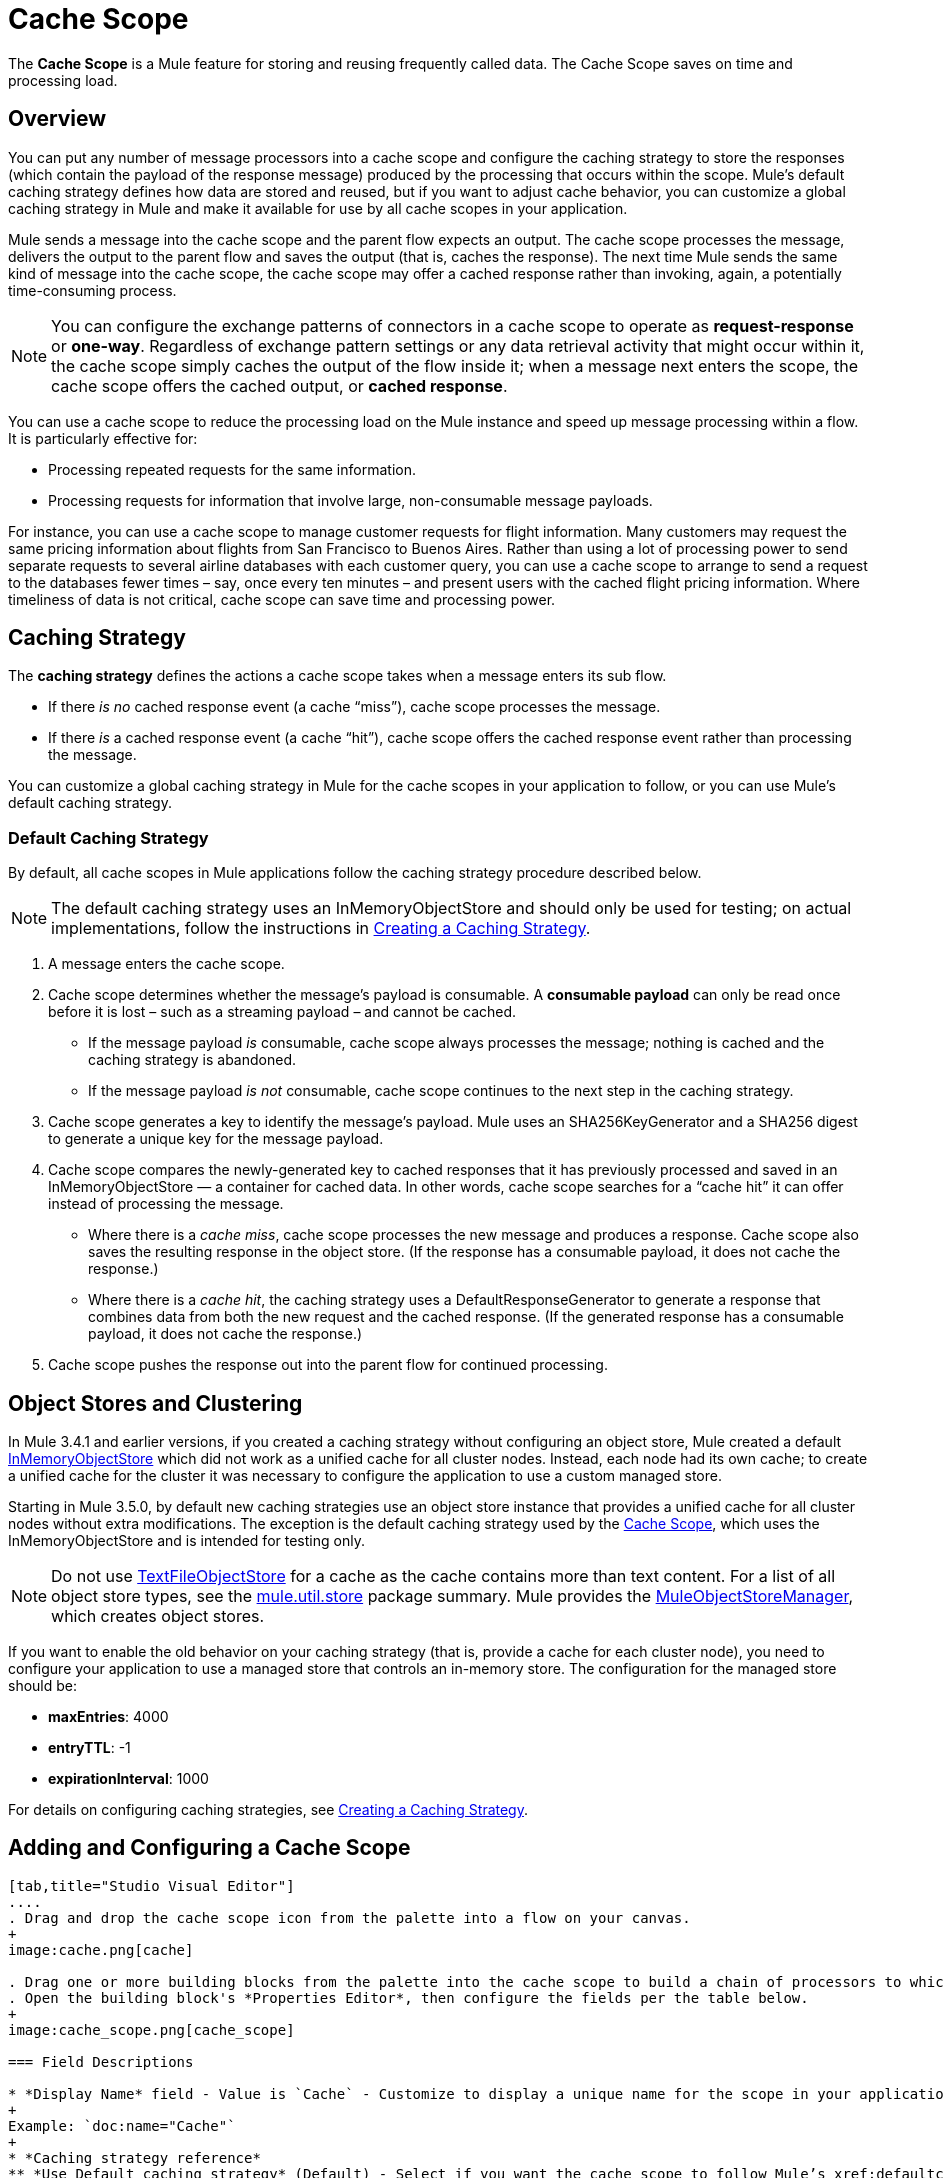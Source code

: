 = Cache Scope
:keywords: cache, anypoint, studio

The *Cache Scope* is a Mule feature for storing and reusing frequently called data.
The Cache Scope saves on time and processing load.

== Overview

You can put any number of message processors into a cache scope and configure the caching strategy to store the responses (which contain the payload of the response message) produced by the processing that occurs within the scope. Mule's default caching strategy defines how data are stored and reused, but if you want to adjust cache behavior, you can customize a global caching strategy in Mule and make it available for use by all cache scopes in your application.

Mule sends a message into the cache scope and the parent flow expects an output. The cache scope processes the message, delivers the output to the parent flow and saves the output (that is, caches the response). The next time Mule sends the same kind of message into the cache scope, the cache scope may offer a cached response rather than invoking, again, a potentially time-consuming process.

[NOTE]
You can configure the exchange patterns of connectors in a cache scope to operate as *request-response* or *one-way*. Regardless of exchange pattern settings or any data retrieval activity that might occur within it, the cache scope simply caches the output of the flow inside it; when a message next enters the scope, the cache scope offers the cached output, or *cached response*.

You can use a cache scope to reduce the processing load on the Mule instance and speed up message processing within a flow. It is particularly effective for:

* Processing repeated requests for the same information.

* Processing requests for information that involve large, non-consumable message payloads.

For instance, you can use a cache scope to manage customer requests for flight information. Many customers may request the same pricing information about flights from San Francisco to Buenos Aires. Rather than using a lot of processing power to send separate requests to several airline databases with each customer query, you can use a cache scope to arrange to send a request to the databases fewer times – say, once every ten minutes – and present users with the cached flight pricing information. Where timeliness of data is not critical, cache scope can save time and processing power.

== Caching Strategy

The *caching strategy* defines the actions a cache scope takes when a message enters its sub flow.

* If there _is no_ cached response event (a cache “miss”), cache scope processes the message.
* If there _is_ a cached response event (a cache “hit”), cache scope offers the cached response event rather than processing the message.

You can customize a global caching strategy in Mule for the cache scopes in your application to follow, or you can use Mule’s default caching strategy.

[[defaultcachingstrategy]]
=== Default Caching Strategy

By default, all cache scopes in Mule applications follow the caching strategy procedure described below.

[NOTE]
The default caching strategy uses an InMemoryObjectStore and should only be used for testing; on actual implementations, follow the instructions in xref:ccs[Creating a Caching Strategy].

. A message enters the cache scope.
. Cache scope determines whether the message’s payload is consumable. A *consumable payload* can only be read once before it is lost – such as a streaming payload – and cannot be cached. +
* If the message payload _is_ consumable, cache scope always processes the message; nothing is cached and the caching strategy is abandoned.
* If the message payload _is not_ consumable, cache scope continues to the next step in the caching strategy.
. Cache scope generates a key to identify the message’s payload. Mule uses an SHA256KeyGenerator and a SHA256 digest to generate a unique key for the message payload.
. Cache scope compares the newly-generated key to cached responses that it has previously processed and saved in an InMemoryObjectStore — a container for cached data. In other words, cache scope searches for a “cache hit” it can offer instead of processing the message. +
* Where there is a _cache miss_, cache scope processes the new message and produces a response. Cache scope also saves the resulting response in the object store. (If the response has a consumable payload, it does not cache the response.)
* Where there is a _cache hit_, the caching strategy uses a DefaultResponseGenerator to generate a response that combines data from both the new request and the cached response. (If the generated response has a consumable payload, it does not cache the response.)
. Cache scope pushes the response out into the parent flow for continued processing.

== Object Stores and Clustering

In Mule 3.4.1 and earlier versions, if you created a caching strategy without configuring an object store, Mule created a default link:https://www.mulesoft.org/docs/site/3.8.0/apidocs/org/mule/util/store/InMemoryObjectStore.html[InMemoryObjectStore] which did not work as a unified cache for all cluster nodes. Instead, each node had its own cache; to create a unified cache for the cluster it was necessary to configure the application to use a custom managed store.

Starting in Mule 3.5.0, by default new caching strategies use an object store instance that provides a unified cache for all cluster nodes without extra modifications. The exception is the default caching strategy used by the link:/mule-user-guide/v/3.8/cache-scope[Cache Scope], which uses the InMemoryObjectStore and is intended for testing only.

NOTE: Do not use link:https://www.mulesoft.org/docs/site/3.8.0/apidocs/org/mule/util/store/TextFileObjectStore.html[TextFileObjectStore] for a cache as the cache contains more than text content. For a list of all object store types, see the link:https://www.mulesoft.org/docs/site/3.8.0/apidocs/org/mule/util/store/package-summary.html[mule.util.store] package summary. Mule provides the link:https://www.mulesoft.org/docs/site/3.8.0/apidocs/org/mule/util/store/MuleObjectStoreManager.html[MuleObjectStoreManager], which creates object stores.

If you want to enable the old behavior on your caching strategy (that is, provide a cache for each cluster node), you need to configure your application to use a managed store that controls an in-memory store. The configuration for the managed store should be:

* *maxEntries*: 4000
* *entryTTL*: -1
* *expirationInterval*: 1000

For details on configuring caching strategies, see xref:ccs[Creating a Caching Strategy].

== Adding and Configuring a Cache Scope

[tabs]
------
[tab,title="Studio Visual Editor"]
....
. Drag and drop the cache scope icon from the palette into a flow on your canvas. 
+
image:cache.png[cache]

. Drag one or more building blocks from the palette into the cache scope to build a chain of processors to which Mule applies the caching strategy. A cache scope can contain any number of message processors.
. Open the building block's *Properties Editor*, then configure the fields per the table below.
+
image:cache_scope.png[cache_scope]

=== Field Descriptions

* *Display Name* field - Value is `Cache` - Customize to display a unique name for the scope in your application.
+
Example: `doc:name="Cache"`
+
* *Caching strategy reference*
** *Use Default caching strategy* (Default) - Select if you want the cache scope to follow Mule’s xref:defaultcachingstrategy[Default Caching Strategy].
** *Reference to a strategy* - Select to configure the cache scope to follow a global caching strategy that you have created; select the global caching strategy from the drop-down menu or create one by clicking the green plus sign.
+
Example: `cachingStrategy-ref="Caching_Strategy"`
* *Filter* field:
** *Process all messages* (Default) - Select if you want the cache scope to execute the caching strategy for all messages that enter the scope.
** *Filter messages using an expression* - Select if you want the cache scope to execute the caching strategy ONLY for messages that match the expression(s) defined in this field.
+
If the message matches the expression(s), Mule executes the caching strategy.
+
If the message does not match expression(s), Mule processes the message through all message processors within the cache scope; Mule never saves nor offers cached responses.
+
Example: `filterExpression="#[user.isPremium()]"`
+
** *Filter messages using a global filter* - Select if you want the cache scope to execute the caching strategy only for messages that successfully pass through the designated global filter.
+
If the message passes through filter, Mule executes the caching strategy.
+
If the message fails to pass through filter, Mule processes the message through all message processors within the cache scope; Mule never saves nor offers cached responses.
+
Example: `filter-ref="MyGlobalFilter"`

....
[tab,title="XML Editor or Standalone"]
....

. Add an `ee:cache` element to your flow at the point where you want to initiate a cache processing block. Refer to the code sample below.

. Optionally, configure the scope according to the tables below. 
+
[%header%autowidth.spread]
|===
|Element |Description
|*ee:cache* |Use to create a block of message processors that process a message, deliver the output to the parent flow, and cache the response for reuse (according to the rules of the caching strategy.)
|===

=== Field Descriptions

* *doc:name* - `Cache`- Customize to display a unique name for the cache scope in your application.
+
Note: Attributes are not required in Mule Standalone configuration.
+
* *filterExpression* - (Optional) Specify one or more expressions against which the cache scope should evaluate the message to determine whether the caching strategy should be executed.
* *filter-ref* - (Optional) Specify the name of a filtering strategy that you have defined as a global element. This attribute is mutually exclusive with filterExpression.
* *cachingStrategy-ref* - (Optional) Specify the name of the global caching strategy that you have defined as a global element. If no `cachingStrategy-ref` is defined, Mule uses the xref:defaultcachingstrategy[Default Caching Strategy].

=== Define Processing Within the Scope

Add nested elements beneath your `ee:cache` element to define what processing should occur within the scope. The cache scope can contain any number of message processors as well as references to child flows.

[source, xml, linenums]
----
<ee:cache doc:name="Cache" filter-ref="Expression" cachingStrategy-ref="Caching_Strategy">
    <some-nested-element/>
    <some-other-nested-element/>
</ee:cache>
----
....
------

[[ccs]]
== Creating a Caching Strategy

[tabs]
------
[tab,title="Studio Visual Editor"]
....
The default caching strategy used by the cache scope uses an link:https://www.mulesoft.org/docs/site/3.8.0/apidocs/org/mule/util/store/InMemoryObjectStore.html[InMemoryObjectStore], and is only suitable for testing. For example, processing messages with large payloads may quickly exhaust memory storage and slow the processing performance of the flow. In such a case, you may wish to crate a global caching strategy that stores cached responses in a different type of object store and prevents memory exhaustion.

. In the Cache properties editor, click the radio button next to the *Reference to a strategy field*, and click the green plus sign.
. Configure the fields in the *Global Element Properties* panel that appears according to the tables below. The only required field is *Name*.
+
image:caching_strategy_general.png[caching_strategy_general]

=== Field Descriptions

* *Name* -`Caching_Strategy` - Customize to create a unique name for your global caching strategy.
+
Example: `name="Caching_Strategy"`
+
* *Object Store* - (Optional) Configure an object store in which Mule  stores all of the scope’s cached responses. Refer to the xref:configobjstore[Configuring an Object Store for Cache] section below for configuration specifics. Unless otherwise configured, Mule stores all cached responses in an InMemoryObjectStore by default.
+
Example:
+
[source,xml,linenums]
----
<custom-object-store>
<in-memory-store>
<managed-store>
<simple-text-file-store>
----
+
* *Event Key*:
** *Default* - (Default) Mule utilizes an SHA256KeyGenerator and a SHA256 digest to generate a key. Use when you have objects that return the same SHA256 hashcode for instances that represent the same value, such as String class.
** *Key Expression* - (Optional) Enter an expression that Mule should use to generate a key. Use when request classes do not return the same SHA256 hashcode for objects that represent the same value.
+
Example: `keyGenerationExpression="#[some.expression]"`
+
** *Key Generator* - (Optional) Identify a custom-built Spring bean that generates a key. Use when request classes do not return the same SHA256 hashcode for objects that represent the same value. If you have not created any custom key generators, the *Key Generator* drop-down box is empty. Click the green plus sign next to the field to create one.
+
Example: `keyGenerator-ref="Bean"`

=== Advanced Configuration

. Optionally, click the *Advanced* tab in the Global Element Properties panel and configure further, if needed, according to the tables below.
+
image:caching_strategy_advanced.png[caching_strategy_advanced]

=== Field Descriptions

* *Response Generator* - Specify the name of a Response Generator that directs the cache strategy to use a custom-built Spring bean to generate a response that combines data from both the new request and the cached response. Click the green plus sign next to the field to create a new Spring bean for your caching strategy to reference.
+
Example: `responseGenerator-ref="Bean1"`
+
* *Consumable Message Filter* - Specify the name of a Consumable Message Filter to direct the cache strategy to use a custom-built Spring bean to detect whether a message contains a consumable payload. Click the green plus sign next to the field to create a new Spring bean for your caching strategy to reference.
+
Example: `consumableFilter-ref="Bean2"`
+
* *Event Copy Strategy*:
** *Simple event copy strategy* (data is immutable) |Data is either immutable, like a String, or the Mule flow has not mutated the data. The payload that Mule caches is the same as that returned by the flow. Every generated response contains the same payload.
** *Serializable event copy strategy* (data is mutable) - Data is mutable or the Mule flow has mutated the data. The payload that Mule caches is not the same as that returned by the flow, which has been serialized/deserialized in order to create a new copy of the object. Every generated response contains a new payload.
+
Example: `<ee:serializable-event-copy-strategy/>`

....
[tab,title="XML Editor or Standalone"]
....

Add an `ee:object-store-caching-strategy` element outside of your flow. Configure your strategy as needed, as shown in the example and tables below. The only required attribute is a unique *name*.

[%header%autowidth.spread]
|===
|Element |Description
|*ee:object-store-caching-strategy*  |Create a global caching strategy to customize some of the activities that your cache scopes perform.
|===

[%header%autowidth.spread]
|===
|Element Attribute |Type |Description
|*name* |String |Customize to create a unique name for your global caching strategy.
|*doc:name* |String a|
Customize to display a unique name for the global element in your application.

Note: Attribute not required in Mule Standalone configuration.

|*keyGenerationExpression* |Mule expression a|
(Optional) Enter an expression that Mule should use to generate a key. Use when request classes do not return the same SHA256 hashcode for objects that represent the same value.

If you configure neither a keyGenerationExpression or a keyGenerator-ref, Mule utilizes an SHA256KeyGenerator and a SHA256 digest to generate a key. Use this default when you have objects that return the same SHA256 hashcode for instances that represent the same value, such as String class.

|*keyGenerator-ref* |String a|
(Optional) Identify a custom-built Spring bean that generates a key. Use when request classes do not return the same SHA256 hashcode for objects that represent the same value.

If you configure neither a keyGenerationExpression or a keyGenerator-ref, Mule utilizes an SHA256KeyGenerator and a SHA256 digest to generate a key. Use this default when you have objects that return the same SHA256 hashcode for instances that represent the same value, such as String class.

|*responseGenerator-ref* |String |(Optional) Specify the name of a Response Generator that directs the cache strategy to use a custom-built Spring bean to generate a response that combines data from both the new request and the cached response.
|*consumableFilter-ref* |String |(Optional) Specify the name of a Consumable Message Filter to direct the cache strategy to use a custom-built Spring bean to detect whether a message contains a consumable payload.
|===

[%header%autowidth.spread]
|===
|Child Element |Description
|*ee:serializable-event-copy-strategy* |Use if data is mutable or the Mule flow has mutated the data. The payload that Mule caches is not the same as that returned by the flow, which has been serialized/deserialized in order to create a new copy of the object. Every generated response contains a new payload. +

_If you do not configure this child element, Mule follows the simple event copy strategy by default._ Data is either immutable, like a String, or the Mule flow has not mutated the data. The payload that Mule caches is the same as that returned by the flow. Every generated response contains the same payload.
|*custom-object-store*
.4+|See xref:configobjstore[Configuring an Object Store for Cache], below.
|*in-memory-store*
|*managed-store*
|*simple-text-file-store*
|===
....
------

[[configobjstore]]
== Configuring an Object Store for Cache

By default, Mule stores all cached responses in an InMemoryObjectStore. xref:ccs[Create a Caching Strategy] and define a new link:/mule-user-guide/v/3.8/mule-object-stores[object store] if you want to customize the way Mule stores cached responses.

[%header%autowidth.spread]
|===
|Object Store |Description
|*custom-object-store* |Create custom class to instruct Mule where and how to store cached responses.
|*in-memory-store* a|
Configure the following settings for an object store that saves cached responses in the system memory:

* Store name
* Maximum number of entries (that is, cached responses)
* The “life span” of a cached response within the object store (i.e. time to live)
* The expiration interval between polls for expired cached responses

|*managed-store* a|
Configure the following settings for an object store that saves cached responses in a place defined by ListableObjectStore:

* Store name
* Persistence of cached responses (true/false)
* Maximum number of entries (i.e. cached responses)
* The “life span” of a cached response within the object store (i.e. time to live)
* The expiration interval between polls for expired cached responses

|*simple-text-file-store* a|
Configure the following settings for an object store that saves cached responses in file:

* Store name
* Maximum number of entries (i.e. cached responses)
* The “life span” of a cached response within the object store (i.e. time to live)
* The expiration interval between polls for expired cached responses
* The name and location of the file in which the object store saves cached responses

|===

Configure the settings of your new object store. If you selected a custom-object-store, select or write a class and a Spring property to define the object store. Configure the settings for all other object stores as described in the table below.

[%header%autowidth.spread]
|===
|Field or Checkbox |XML Attribute |Instructions
|Store Name a|
*name* (for in-memory, simple-text)

*storeName* (for managed)

|Enter a unique name for your object store.
|Persistent |*persistent*="true" |Check to ensure that the object store saves cached responses in link:http://en.wikipedia.org/wiki/Persistent_storage[persistent storage]. Default is false.
|Max Entries |*maxEntries* |Enter an integer to limit the number of cached responses the object store saves. When it reaches the maximum number of entries, the object store expunges the cached responses, trimming the first entries (first in, first out) and those which have exceeded their time to live.
|Entry TTL |*entryTTL* |(Time To Live) Enter an integer to indicate the number of milliseconds that a cached response has to live in the object store before it is expunged.
|Expiration Interval |*expirationInterval* |Enter an integer to indicate, in milliseconds, the frequency with which the object store checks for cached response events it should expunge. For example, if you enter “1000”, the object store reviews all cached response events every one thousand milliseconds to see which ones have exceeded their Time To Live and should be expunged.
|Directory |*directory* |Enter the file path of the file where object store saves cached responses.
|===

== Synchronizing a Caching Strategy

Mule allows synchronizing access to a cache, which can avoid unexpected results if two different threads (on the same or on different Mule instances) use the cache at the same time.

For example: two threads attempt to retrieve a value from a cache, but do not find the value in the cache. So each thread calculates the value independently and inserts it into the cache. The value inserted by the second thread overwrites the value inserted by the first thread. If the values are different, then two different answers would be obtained for the same input, with the last one stored in the cache.

In some scenarios this is perfectly valid, but it can be a problem if the application requires cache coherence. Synchronizing the caching strategy ensures this coherence. A synchronized cache is locked when it is being modified by a thread. In the example mentioned above, a locked cache would force the second thread to wait until the first thread has calculated the value, and then retrieve the value from the cache.

Synchronization affects performance, so it is recommended to disable it unless needed. Note that performance degradation is most severe in cluster mode.

To enable synchronization, use the `synchronized` property in the caching strategy element. Accepted values are `true` and `false`.

== Invalidating a Cache

Mule provides the `InvalidatableCachingStrategy` interface, which allows you to invalidate a complete cache or a cache key without the need for custom code or configuration.

There are two message processors for invalidating caches:

* *invalidate-cache* - Completely invalidates a cache. Must reference an invalidatable caching strategy.
+
[source, xml]
----
<ee:invalidate-cache cachingStrategy-ref="InvalidatableCachingStrategy"/>
----

* *invalidate-key* - Calculates a cache key from the current event, then searches for it in the cache and removes it if present. Must reference an invalidatable caching strategy and, optionally, a MuleEventKeyGenerator. If no MuleEventKeyGenerator is provided, Mule uses the default implementation (SHA256MuleEventKeyGenerator).
+
[source, xml]
----
<ee:invalidate-key cachingStrategy-ref="InvalidatableCachingStrategy" keyGenerator-ref="MD5MuleEventKeyGenerator"/>
----

== Example

The example that follows demonstrates the power of the cache scope with a Fibonacci function. The Fibonacci sequence is a series of numbers in which the next number in the series is always the sum of the two numbers preceding it.

In this example, the Mule flow receives and performs two tasks for each request:

. Executes, and returns the answer to, the Fibonacci equation (see below) using a number (_n_) provided by the caller as request header. Images below show it as query parameter but it should be passed as request header. Use tool like Postman to pass it  +
`F(n) = F(n-1) + F(n-2) with F(0) = 0 and F(1) = 1`
+
. Records and returns the cost of the calculation, where each individual invocation of a calculation task adds 1 to the cost, that is, add two numbers in the sequence.
+
image:cache+flow+2.png[cache+flow+2]

=== View the XML

Note: This project requires link:_attachments/FibonacciResponseGenerator.java[FibonacciResponseGenerator.java]

[source, xml, linenums]
----
<?xml version="1.0" encoding="UTF-8"?>
<mule xmlns:xsi="http://www.w3.org/2001/XMLSchema-instance"
      xmlns="http://www.mulesoft.org/schema/mule/core"
      xmlns:ee="http://www.mulesoft.org/schema/mule/ee/core"
      xmlns:spring="http://www.springframework.org/schema/beans"
      xmlns:http="http://www.mulesoft.org/schema/mule/http"
      xmlns:vm="http://www.mulesoft.org/schema/mule/vm"
      xmlns:doc="http://www.mulesoft.org/schema/mule/documentation"
      xsi:schemaLocation=" 
          http://www.mulesoft.org/schema/mule/ee/core http://www.mulesoft.org/schema/mule/ee/core/current/mule-ee.xsd 
          http://www.mulesoft.org/schema/mule/http http://www.mulesoft.org/schema/mule/http/current/mule-http.xsd 
          http://www.springframework.org/schema/beans http://www.springframework.org/schema/beans/spring-beans-current.xsd 
          http://www.mulesoft.org/schema/mule/core http://www.mulesoft.org/schema/mule/core/current/mule.xsd 
          http://www.mulesoft.org/schema/mule/vm http://www.mulesoft.org/schema/mule/vm/current/mule-vm.xsd">
 
    <configuration>
        <expression-language>
            <global-functions>
                def fibonacciRequest(n, cached)
                {
                    import org.mule.DefaultMuleMessage;
                    import org.mule.RequestContext;
 
                    request = new DefaultMuleMessage("Fibonacci: " + n, app.registry['_muleContext']); 
                    request.setOutboundProperty("n", Integer.toString(n));
 
                    if (!cached)
                    {
                        request.setOutboundProperty("nocache", true);
                    }
 
                    RequestContext.getEventContext().sendEvent(request, "vm://fibonacci");
                }
            </global-functions>
        </expression-language>
    </configuration>
 
    <spring:bean id="responseGenerator" class="com.mulesoft.mule.cache.FibonacciResponseGenerator"/>
 
    <ee:object-store-caching-strategy name="Caching_Strategy" doc:name="Caching Strategy" keyGenerationExpression="#[message.inboundProperties['n']]" responseGenerator-ref="responseGenerator"/>
 
    <vm:connector name="vmConnector">
        <dispatcher-threading-profile maxThreadsActive="200"/>
    </vm:connector>
 
    <http:listener-config name="listener-config" host="localhost" port="8081"/>
    <flow name="cache-exampleFlow1" doc:name="cache-exampleFlow1">
        <http:listener config-ref="listener-config" path="fibonacci" doc:name="HTTP Connector"/>
        <expression-filter expression="#[message.inboundProperties.'http.request.path' != '/favicon.ico']" doc:name="Expression"/>
 <choice doc:name="Choice">
            <when expression="message.inboundProperties['n'] &lt; 20">
                <flow-ref name="calculateFibonacci"/>
 <expression-component>payload= "Fibonacci(" + message.inboundProperties['n'] + ") = " + payload +"\nCOST: " + message.outboundProperties['cost']</expression-component>
            </when>
            <otherwise>
                <expression-component>payload= "ERROR: n must be less than 20"</expression-component>
            </otherwise>
        </choice>
    </flow>
 
    <flow name="calculateFibonacci">
        <vm:inbound-endpoint path="fibonacci" exchange-pattern="request-response"/>
 <ee:cache cachingStrategy-ref="Caching_Strategy"
     filterExpression="#[groovy:message.getInboundProperty('nocache') == null]"
        doc:name="Cache">
            <logger level="INFO" message="#[payload]"/>
            <expression-component><![CDATA[
                n = message.inboundProperties['n'];
                if (n < 2)
                {
                    payload = n;
                    message.outboundProperties["cost"] = 1;
                } else {
                    boolean cached = message.inboundProperties['nocache'] == null;
                    import org.mule.api.MuleMessage;
                    MuleMessage fib1 = fibonacciRequest(n-1, cached);
                    MuleMessage fib2 = fibonacciRequest(n-2, cached);
 message.outboundProperties["cost"] = fib1.getInboundProperty("cost") + fib2.getInboundProperty("cost") + 1;
                    payload = Long.parseLong(fib1.getPayload()) + Long.parseLong(fib2.getPayload());
                }
            ]]>
            </expression-component>
        </ee:cache>
    </flow>
</mule> 
----

If a call to the Fibonacci function has already been calculated and cached, the flow returns both the cached response and the cost of retrieving the cached response, which is 0. To demonstrate the number of invocations cache spares the function, this example includes the ability to force the flow to perform the full calculation by adding a `nocache` parameter to the request URL.

The following sequence illustrates a series of calls to the Fibonacci function. Notice that when the flow is able to return a cached value — because it has already performed an identical calculation — the cost returned is 0. When the flow is able to respond with a value it has calculated using another cached response (as in request-response C, below), the cost represents the difference between the cached response and the new request. (For example, if the Fibonacci function has already calculated and cached a request for n=10, and then receives a request for n=13, the cost to return the second response is 3.)

image:reqA.png[reqA]

image:reqB.png[reqB]

image:reqC.png[reqC]

image:reqD.png[reqD]

As this example illustrates, cache saves both time and processing load by reusing data it has already retrieved or calculated.

== See Also

* Read more about link:/mule-user-guide/v/3.8/scopes[Scopes] in Mule.
* link:/mule-user-guide/v/3.8/object-store-module-reference[Object Store Module Reference]
* link:http://training.mulesoft.com[MuleSoft Training]
* link:https://www.mulesoft.com/webinars[MuleSoft Webinars]
* link:http://blogs.mulesoft.com[MuleSoft Blogs]
* link:http://forums.mulesoft.com[MuleSoft's Forums]
